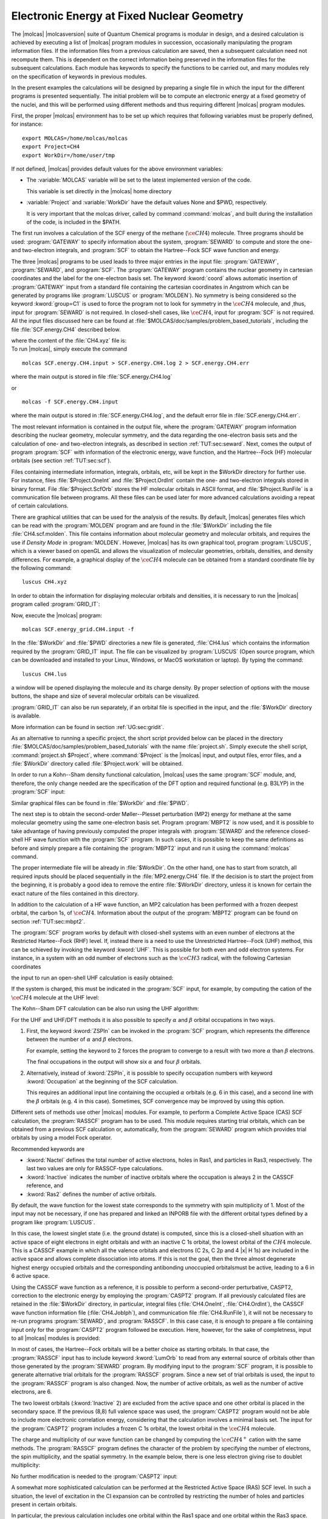 Electronic Energy at Fixed Nuclear Geometry
===========================================

The |molcas| |molcasversion| suite of Quantum Chemical programs is modular in
design, and a desired calculation is achieved by executing a list of
|molcas| program modules in succession, occasionally manipulating
the program information files. If the information files from a previous
calculation are saved, then a subsequent calculation need not recompute
them. This is dependent on the correct information being preserved in
the information files for the subsequent calculations. Each module has keywords
to specify the functions to be carried out, and many modules rely on the
specification of keywords in previous modules.

In the present examples the calculations will be designed by preparing
a single file in which the input for the different programs is presented
sequentially. The initial problem will be to compute an electronic energy
at a fixed geometry of the nuclei, and this will be performed using different
methods and thus requiring different |molcas| program modules.

First, the proper |molcas| environment has to be set up which requires that
following variables must be properly defined, for instance: ::

  export MOLCAS=/home/molcas/molcas
  export Project=CH4
  export WorkDir=/home/user/tmp

If not defined, |molcas| provides default values for the above environment variables:

* The :variable:`MOLCAS` variable will be set to the latest implemented version of the code.

  This variable is set directly in the |molcas| home directory

* :variable:`Project` and :variable:`WorkDir` have the default values None and $PWD, respectively.

  It is very important that the molcas driver, called by command :command:`molcas`,
  and built during the installation of the code, is included in the $PATH.

The first run involves a calculation of the SCF energy of the methane
(:math:`\ce{CH4}`) molecule. Three programs should be used: :program:`GATEWAY` to specify
information about the system, :program:`SEWARD` to compute
and store the one- and two-electron integrals, and :program:`SCF` to obtain
the Hartree--Fock SCF wave function and energy.

.. compound::

  The three |molcas| programs to
  be used leads to three major entries in the input file: :program:`GATEWAY`, :program:`SEWARD`, and :program:`SCF`.
  The :program:`GATEWAY` program contains the nuclear geometry in cartesian
  coordinates and the label for the one-electron basis set.
  The keyword :kword:`coord` allows automatic insertion of :program:`GATEWAY` input from a standard
  file containing the cartesian coordinates in Angstrom which can be generated by
  programs like :program:`LUSCUS` or :program:`MOLDEN`).
  No symmetry is being considered so the keyword :kword:`group=C1` is used to force the program not
  to look for symmetry in the :math:`\ce{CH4}` molecule, and ,thus, input for :program:`SEWARD` is not required.
  In closed-shell cases, like :math:`\ce{CH4}`, input for :program:`SCF` is not required. All the input
  files discussed here can be found at :file:`$MOLCAS/doc/samples/problem_based_tutorials`, including the file
  :file:`SCF.energy.CH4` described below.

  .. extractfile:: problem_based_tutorials/SCF.energy.CH4.input

    *SCF energy for CH4 at a fixed nuclear geometry.
    *File: SCF.energy.CH4
    *
    &GATEWAY
     Title = CH4 molecule
     coord = CH4.xyz
     basis = STO-3G
     group = C1

    &SEWARD
    &SCF

  where the content of the :file:`CH4.xyz` file is:

  .. extractfile:: problem_based_tutorials/CH4.xyz

    5
    distorted CH4 coordinates in Angstroms
    C    0.000000     0.000000     0.000000
    H    0.000000     0.000000     1.050000
    H    1.037090     0.000000    -0.366667
    H   -0.542115    -0.938971    -0.383333
    H   -0.565685     0.979796    -0.400000

.. compound::

  To run |molcas|, simply execute the command ::

    molcas SCF.energy.CH4.input > SCF.energy.CH4.log 2 > SCF.energy.CH4.err

  where the main output is stored in file :file:`SCF.energy.CH4.log`

  or ::

    molcas -f SCF.energy.CH4.input

  where the main output is stored in :file:`SCF.energy.CH4.log`, and the default error file in :file:`SCF.energy.CH4.err`.

The most relevant information is contained in the output file, where the :program:`GATEWAY` program
information describing the nuclear geometry, molecular symmetry, and the data
regarding the one-electron basis sets and the calculation of one- and
two-electron integrals, as described in section :ref:`TUT:sec:seward`. Next,
comes the output of program :program:`SCF` with information of the electronic
energy, wave function, and the Hartree--Fock (HF) molecular orbitals
(see section :ref:`TUT:sec:scf`).

Files containing intermediate information, integrals, orbitals, etc, will be
kept in the $WorkDir directory for further use. For instance, files
:file:`$Project.OneInt` and :file:`$Project.OrdInt` contain the one- and
two-electron integrals stored in binary format. File :file:`$Project.ScfOrb`
stores the HF molecular orbitals in ASCII format, and
:file:`$Project.RunFile` is a communication file between programs. All these
files can be used later for more advanced calculations avoiding a
repeat of certain calculations.

There are graphical utilities that can be used for the analysis of the
results. By default, |molcas| generates files which can be read with the
:program:`MOLDEN` program and are found in the :file:`$WorkDir` including the file :file:`CH4.scf.molden`.
This file contains information about molecular geometry and molecular orbitals, and requires the use if *Density Mode* in :program:`MOLDEN`.
However, |molcas| has its own graphical tool, program :program:`LUSCUS`, which is a viewer based on openGL and allows the visualization of
molecular geometries, orbitals, densities, and density differences. For
example, a graphical display of the :math:`\ce{CH4}` molecule can be obtained from a standard coordinate file by the following command: ::

  luscus CH4.xyz

In order to obtain the information for displaying molecular orbitals and densities,
it is necessary to run the |molcas| program called :program:`GRID_IT`:

.. extractfile:: problem_based_tutorials/SCF.energy_grid.CH4.input

  *SCF energy for CH4 at a fixed nuclear geometry plus a grid for visualization.
  *File: SCF.energy_grid.CH4
  *
  &GATEWAY
   Title = CH4 molecule
   coord = CH4.xyz
   basis = STO-3G
   Group = C1

  &SEWARD; &SCF

  &GRID_IT
   All

Now, execute the |molcas| program: ::

  molcas SCF.energy_grid.CH4.input -f

.. compound::

  In the :file:`$WorkDir` and :file:`$PWD` directories a new file is generated, :file:`CH4.lus` which
  contains the information required by the :program:`GRID_IT` input. The file can
  be visualized by :program:`LUSCUS` (Open source program, which can be downloaded and
  installed to your Linux, Windows, or MacOS workstation or laptop). By typing the command: ::

    luscus CH4.lus

  a window will be opened displaying the molecule and its charge density. By proper
  selection of options with the mouse buttons, the shape and size of several molecular orbitals
  can be visualized.

:program:`GRID_IT` can also be run separately, if an orbital file is specified in
the input, and the :file:`$WorkDir` directory is available.

More information can be found in section :ref:`UG:sec:gridit`.

As an alternative to running a specific project, the short script provided below can be placed
in the directory :file:`$MOLCAS/doc/samples/problem_based_tutorials` with the name :file:`project.sh`.
Simply execute the shell script, :command:`project.sh $Project`, where :command:`$Project` is the |molcas| input,
and output files, error files, and a :file:`$WorkDir` directory called :file:`$Project.work` will be obtained.

.. extractfile:: problem_based_tutorials/project.sh

  #!/bin/bash

  export MOLCAS=$PWD
  export MOLCAS_DISK=2000
  export MOLCAS_MEM=64
  export MOLCAS_PRINT=3

  export Project=$1
  export HomeDir=$MOLCAS/doc/samples/problem_based_tutorials
  export WorkDir=$HomeDir/$Project.work
  mkdir $WorkDir 2>/dev/null
  molcas $HomeDir/$1 >$HomeDir/$Project.log 2>$HomeDir/$Project.err
  exit

In order to run a Kohn--Sham density functional calculation, |molcas| uses the
same :program:`SCF` module, and, therefore, the only change needed are the specification
of the DFT option and required functional (e.g. B3LYP) in the :program:`SCF` input:

.. extractfile:: problem_based_tutorials/DFT.energy.CH4.input

  *DFT energy for CH4 at a fixed nuclear geometry plus a grid for visualization.
  *File: DFT.energy.CH4
  *
  &GATEWAY
   Title = CH4 molecule
   coord = CH4.xyz
   basis = STO-3G
   group = C1
  &SEWARD
  &SCF
   KSDFT = B3LYP
  &GRID_IT
   All

Similar graphical files can be found in :file:`$WorkDir` and :file:`$PWD`.

The next step is to obtain the second-order Møller--Plesset perturbation (MP2)
energy for methane at the same molecular geometry using the same one-electron
basis set. Program :program:`MBPT2` is now used, and it is possible to take
advantage of having previously computed the proper integrals with :program:`SEWARD`
and the reference closed-shell HF wave function with the :program:`SCF` program.
In such cases, it is possible to keep the same definitions as before and simply prepare a file
containing the :program:`MBPT2` input and run it using the :command:`molcas`
command.

The proper intermediate file will be already in :file:`$WorkDir`.
On the other hand, one has to start from scratch, all required inputs should
be placed sequentially in the :file:`MP2.energy.CH4` file.
If the decision is to start the project from the beginning, it is probably a good idea to remove
the entire :file:`$WorkDir` directory, unless it is known for certain the exact nature of the files contained in this directory.

.. extractfile:: problem_based_tutorials/MP2.energy.CH4.input

  *MP2 energy for CH4 at a fixed nuclear geometry.
  *File: MP2.energy.CH4
  *
  &GATEWAY
   Title = CH4 molecule
   coord = CH4.xyz
   basis = STO-3G
   group = C1
  &SEWARD
  &SCF
  &MBPT2
   Frozen = 1

In addition to the calculation of a HF wave function, an MP2 calculation has been performed with
a frozen deepest orbital, the carbon 1s, of :math:`\ce{CH4}`. Information about the output
of the :program:`MBPT2` program can be found on section :ref:`TUT:sec:mbpt2`.

.. compound::

  The :program:`SCF` program works by default with closed-shell systems with an
  even number of electrons at the Restricted Hartee--Fock (RHF) level. If,
  instead there is a need to use the Unrestricted Hartree--Fock (UHF) method, this can be schieved by invoking the
  keyword :kword:`UHF`. This is possible for both even and odd electron systems.
  For instance, in a system with an odd number of electrons such as the :math:`\ce{CH3}` radical, with the
  following Cartesian coordinates

  .. extractfile:: problem_based_tutorials/CH3.xyz

    4
    CH3 coordinates in Angstrom
    C    0.000000     0.000000     0.000000
    H    0.000000     0.000000     1.050000
    H    1.037090     0.000000    -0.366667
    H   -0.542115    -0.938971    -0.383333

  the input to run an open-shell UHF calculation is easily obtained:

.. extractfile:: problem_based_tutorials/SCF.energy_UHF.CH3.input

  *SCF/UHF energy for CH3 at a fixed nuclear geometry
  *File: SCF.energy_UHF.CH3
  *
  &GATEWAY
   Title = CH3 molecule
   coord = CH3.xyz
   basis = STO-3G
   group = C1
  &SEWARD
  &SCF
   UHF

If the system is charged, this must be indicated in the
:program:`SCF` input, for example, by computing the cation of the :math:`\ce{CH4}` molecule
at the UHF level:

.. extractfile:: problem_based_tutorials/SCF.energy_UHF.CH4plus.input

  *SCF/UHF energy for CH4+ at a fixed nuclear geometry
  *File: SCF.energy_UHF.CH4plus
  *
  &GATEWAY
   Title = CH4+ molecule
   coord = CH4.xyz
   basis = STO-3G
   group = c1
  &SEWARD
  &SCF
   UHF
   Charge = +1

The Kohn--Sham DFT calculation can be also run using the UHF algorithm:

.. extractfile:: problem_based_tutorials/DFT.energy.CH4plus.input

  *DFT/UHF energy for CH4+ at a fixed nuclear geometry
  *File: DFT.energy.CH4plus
  *
  &GATEWAY
   Title = CH4+ molecule
   coord = CH4.xyz
   basis = STO-3G
   group = C1
  &SEWARD
  &SCF
   KSDFT = B3LYP
   UHF
   Charge = +1

For the UHF and UHF/DFT methods it is also possible to specify
:math:`\alpha` and :math:`\beta` orbital occupations in two ways.

#. First, the keyword :kword:`ZSPIn` can be invoked in the :program:`SCF` program, which represents the
   difference between the number of :math:`\alpha` and :math:`\beta` electrons.

   For example, setting the keyword to 2 forces the program to converge to a result with two more :math:`\alpha` than :math:`\beta` electrons.

   .. extractfile:: problem_based_tutorials/DFT.energy_zspin.CH4.input

     *DFT/UHF energy for different electronic occupation in CH4 at a fixed nuclear geometry
     *File: DFT.energy_zspin.CH4
     *
     &GATEWAY
      Title = CH4 molecule
      coord = CH4.xyz
      basis = STO-3G
      group = c1
     &SEWARD
     &SCF
      Title = CH4 molecule zspin 2
      UHF; ZSPIN = 2
      KSDFT = B3LYP

   The final occupations in the output will show six :math:`\alpha` and four :math:`\beta` orbitals.

#. Alternatively, instead of :kword:`ZSPIn`, it is possible to specify
   occupation numbers with keyword :kword:`Occupation` at the beginning of the SCF calculation.

   This requires an additional input line containing the occupied :math:`\alpha` orbitals (e.g. 6 in this case), and a second line
   with the :math:`\beta` orbitals (e.g. 4 in this case). Sometimes, SCF convergence may be improved by using this option.

Different sets of methods use other |molcas| modules. For example, to perform a Complete
Active Space (CAS) SCF calculation, the :program:`RASSCF` program has to be used. This
module requires starting trial orbitals, which can be obtained from a previous SCF
calculation or, automatically, from the :program:`SEWARD` program which provides trial orbitals by
using a model Fock operator.

Recommended keywords are

* :kword:`Nactel` defines the total number of active
  electrons, holes in Ras1, and particles in Ras3, respectively. The last two values
  are only for RASSCF-type calculations.
* :kword:`Inactive` indicates the number of inactive orbitals where the occupation is always 2 in the CASSCF reference, and
* :kword:`Ras2` defines the number of active orbitals.

By default, the wave function for the lowest state corresponds to the symmetry with spin multiplicity of 1.
Most of the input may not be necessary, if one has prepared and linked an INPORB file with the different orbital types defined by
a program like :program:`LUSCUS`.

.. extractfile:: problem_based_tutorials/CASSCF.energy.CH4.input

  *CASSCF energy for CH4 at a fixed nuclear geometry
  *File: CASSCF.energy.CH4
  *
  &GATEWAY
   coord = CH4.xyz
   basis = STO-3G
   group = C1
  &SEWARD
  &RASSCF
   Title = CH4 molecule
   Spin = 1; Nactel = 8 0 0; Inactive = 1; Ras2 = 8
  &GRID_IT
   All

In this case, the lowest singlet state (i.e. the ground dstate) is computed, since this is a
closed-shell situation with an active space of eight electrons in eight orbitals and
with an inactive C 1s orbital, the lowest orbital of the :math:`CH4` molecule. This is a CASSCF example in which all the valence
orbitals and electrons (C 2s, C 2p and 4 |x| H 1s) are included
in the active space and allows complete dissociation into
atoms. If this is not the goal, then the three almost degenerate
highest energy occupied orbitals and the corresponding antibonding unoccupied orbitalsmust be active, leading to
a 6 in 6 active space.

Using the CASSCF wave function as a reference, it is possible to perform a second-order
perturbative, CASPT2, correction to the electronic energy by employing the
:program:`CASPT2` program. If all previously calculated files are retained in the
:file:`$WorkDir` directory, in particular, integral files (:file:`CH4.OneInt`, :file:`CH4.OrdInt`),
the CASSCF wave function information file (:file:`CH4.JobIph`), and communication file :file:`CH4.RunFile`), it will not be
necessary to re-run programs :program:`SEWARD`, and :program:`RASSCF`. In this case
case, it is enough to prepare a file containing input only for the :program:`CASPT2` program followed be execution.
Here, however, for the sake of completness, input to all |molcas| modules is provided:

.. extractfile:: problem_based_tutorials/CASPT2.energy.CH4.input

  *CASPT2 energy for CH4 at a fixed nuclear geometry
  *File: CASPT2.energy.CH4
  *
  &GATEWAY
   coord = CH4.xyz; basis = STO-3G; group = C1
  &SEWARD
  &RASSCF
     LumOrb
     Spin = 1; Nactel = 8 0 0; Inactive = 1; Ras2 = 8
  &CASPT2
   Multistate = 1 1

In most of cases, the Hartree--Fock orbitals will be a better choice as starting orbitals.
In that case, the :program:`RASSCF` input has to include keyword :kword:`LumOrb` to read
from any external source of orbitals other than those generated by the :program:`SEWARD` program.
By modifying input to the :program:`SCF` program, it is possible to generate
alternative trial orbitals for the :program:`RASSCF` program. Since a new set of trial orbitals is used,
the input to the :program:`RASSCF` program is also changed. Now, the number of
active orbitals, as well as the number of active electrons, are 6.

The two lowest orbitals (:kword:`Inactive` 2) are excluded from the active space
and one other orbital is placed in the secondary space.
If the previous (8,8) full valence space was used,
the :program:`CASPT2` program would not be able to include more electronic correlation energy,
considering that the calculation involves a minimal basis set.
The input for the :program:`CASPT2` program includes a frozen C 1s orbital, the lowest orbital
in the :math:`\ce{CH4}` molecule.

The charge and multiplicity of our wave function can be changed by computing the
:math:`\ce{CH4^+}` cation with the same methods. The :program:`RASSCF` program defines
the character of the problem by specifying the number of electrons, the spin multiplicity, and the spatial
symmetry. In the example below, there is one less electron giving rise to doublet multiplicity:

.. extractfile:: problem_based_tutorials/CASSCF.energy.CH4plus.input

  *CASSCF energy for CH4+ at a fixed nuclear geometry
  *File: CASSCF.energy.CH4plus
  *
  &GATEWAY
   Title = CH4+ molecule
   coord = CH4.xyz; basis = STO-3G; Group = C1
  &SEWARD
  &RASSCF
   Spin = 2; Nactel = 7 0 0; Inactive = 1; Ras2 = 8

No further modification is needed to the :program:`CASPT2` input:

.. extractfile:: problem_based_tutorials/CASPT2.energy.CH4plus.input

  *CASPT2 energy for CH4+ at a fixed nuclear geometry
  *File: CASPT2.energy.CH4plus
  *
  &GATEWAY
   coord = CH4.xyz; basis = STO-3G; group = C1
  &SEWARD
  &RASSCF
   Title = CH4+ molecule
   Spin = 2; Nactel = 1 0 0; Inactive = 4; Ras2 = 1
  &CASPT2

A somewhat more sophisticated calculation can be performed at the
Restricted Active Space (RAS) SCF level. In such a situation, the level of excitation
in the CI expansion can be controlled by restricting the number of holes
and particles present in certain orbitals.

.. extractfile:: problem_based_tutorials/RASSCF.energy.CH4.input

  *RASSCF energy for CH4 at a fixed nuclear geometry
  *File: RASSCF.energy.CH4
  *
  &GATEWAY
   coord = CH4.xyz; basis = STO-3G; group = C1
  &SEWARD
  &RASSCF
   Title = CH4 molecule
   Spin = 1; Nactel = 8 1 1
   Inactive = 1; Ras1 = 1; Ras2 = 6; Ras3 = 1

In particular, the previous calculation includes one orbital within the Ras1
space and one orbital within the Ras3 space. One hole (single excitation) at
maximum is allowed from Ras1 to Ras2 or Ras3, while a maximum of one particle
is allowed in Ras3, derived from either Ras1 or Ras2. Within Ras2, all types
of orbital occupations are allowed. The RASSCF wave functions can be used
as reference for multiconfigurational perturbation theory (RASPT2), but
this approach has not been as extensively tested as CASPT2, and, so experience is
still somewhat limited.

|molcas| also has the possibility of computing electronic energies at
different CI levels by using the :program:`MRCI` program. The input provided below involves
a Singles and Doubles Configuration Interaction (SDCI) calculation on the :math:`\ce{CH4}` molecule.
To set up the calculations, program :program:`MOTRA` which transforms
the integrals to molecular basis, and program :program:`GUGA` which computes the
coupling coefficients, must be run before the :program:`MRCI` program.
In :program:`MOTRA` the reference orbitals are specifiedi, and those employed
here are from an HF :program:`SCF` calculation including frozen orbitals. In :program:`GUGA`
the reference for the CI calculation is described by the number of correlated electrons,
the spatial and spin symmetry, the inactive orbitals always occupation 2 in
the reference space, and the type of CI expansion.

.. extractfile:: problem_based_tutorials/SDCI.energy.CH4.input

  *SDCI energy for CH4 at a fixed nuclear geometry
  *File: SDCI.energy.CH4
  *
  &GATEWAY
   coord = CH4.xyz; basis = STO-3G; group = c1
  &SEWARD
  &SCF
  &MOTRA
   Lumorb
   Frozen= 1
  &GUGA
   Electrons = 8
   Spin = 1
   Inactive= 4
   Active= 0
   Ciall= 1
  &MRCI
   SDCI

To use reference orbitals from a previous CASSCF calculation, the
:program:`RASSCF` program will have to be run before the :program:`MOTRA`
module. Also, if the spatial or spin symmetry are changed for the CI
calculation, the modifications will be introduced in the input to :program:`GUGA` program.
Many alternatives are possible for performing an MRCI calculation as shown in the next example below,
in which the reference space to perform the CI is multiconfigurational:

.. extractfile:: problem_based_tutorials/MRCI.energy.CH4.input

  *MRCI energy for CH4 at a fixed nuclear geometry
  *File: MRCI.energy.CH4
  *
  &GATEWAY
   Title = CH4 molecule
   coord = CH4.xyz; basis = STO-3G; group = c1
  &SEWARD
  &SCF
  &RASSCF
   LumOrb
   Spin= 1; Nactel= 6 0 0; Inactive= 2; Ras2= 6
  &MOTRA
   Lumorb
   Frozen= 1
  &GUGA
   Electrons= 8
   Spin= 1
   Inactive= 2
   Active= 3
   Ciall= 1
  &MRCI
   SDCI

The :program:`MRCI` program also allows the calculation of electronic energies using the
ACPF method. Another |molcas| program, :program:`CPF`, offers the possibility to
use the CPF, MCPF, and ACPF methods with a single reference function. The
required input is quite similar to that for the :program:`MRCI` program:

.. extractfile:: problem_based_tutorials/CPF.energy.CH4.input

  *CPF energy for CH4 at a fixed nuclear geometry
  *File: CPF.energy.CH4
  *
  &GATEWAY
   Title= CH4 molecule
   coord = CH4.xyz; basis = STO-3G; group = c1
  &SEWARD
  &SCF
  &MOTRA
   Lumorb
   Frozen= 1
  &GUGA
   Electrons= 8
   Spin = 1
   Inactive = 4
   Active = 0
   Ciall= 1
  &CPF
   CPF
  End Of Input

Finally, |molcas| can also perform closed- and open-shell coupled cluster
calculations at the CCSD and CCSD(T) levels. These calculations are controlled by
the :program:`CCSDT` program, whose main requirement is that the reference
function has to be generated with the :program:`RASSCF` program. The following input is
required to obtain a CCSD(T) energy for the :math:`\ce{CH4}` molecule:

.. extractfile:: problem_based_tutorials/CCSDT.energy.CH4.input

  *CCSDT energy for CH4 at a fixed nuclear geometry
  *File: CCSDT.energy.CH4
  *
  &GATEWAY
   Title= CH4 molecule
   coord = CH4.xyz; basis = STO-3G; group = c1
  &SEWARD
  &RASSCF
   Spin= 1; Nactel= 0 0 0; Inactive= 5; Ras2= 0
   OutOrbitals
   Canonical
  &MOTRA
   JobIph
   Frozen= 1
  &CCSDT
   CCT

Since this is a closed-shell calculation, the :program:`RASSCF` input
computes a simple RHF wave function with zero active electrons and orbitals using
keywords :kword:`OutOrbitals` and :kword:`Canonical`. The :program:`MOTRA` must
include the keyword :kword:`JobIph` to extract the wave function information
from file :file:`JOBIPH` which is automatically generated by :program:`RASSCF`. Finally,
the keywork :kword:`CCT` in program :program:`CCSDT` leads to the calculation of the
CCSD(T) energy using the default algorithms.

The :program:`CCSDT` program in |molcas| is especially suited to compute open-shell
cases. The input required to obtain the electronic energy of the :math:`\ce{CH4^+}` cation
with the CCSD(T) method is:

.. extractfile:: problem_based_tutorials/CCSDT.energy.CH4plus.input

  *CCSDT energy for CH4+ at a fixed nuclear geometry
  *File: CCSDT.energy.CH4plus
  *
  &GATEWAY
   Title= CH4+ molecule
   coord = CH4.xyz; basis = STO-3G; group = c1
  &SEWARD
  &RASSCF
   Spin= 2; Nactel= 1 0 0; Inactive= 4; Ras2= 1
   OutOrbitals
   Canonical
  &MOTRA
   JobIph
   Frozen= 1
  &CCSDT
   CCT

where the :program:`RASSCF` program generated the proper Restricted Open-Shell
Hartree--Fock (ROHF) reference. Different levels of spin adaptation are also available.

If solvent effects are desired, |molcas| includes two
models: Kirkwood and PCM. Adding a solvent effect to a ground state at HF, DFT, or CASSCF levels,
simply requires the inclusion of the keyword :kword:`RF-input` within the input for the :program:`SEWARD`
which calculates a self-consistend reaction field.

.. extractfile:: problem_based_tutorials/DFT.energy_solvent.CH4.input

  *DFT energy for CH4 in water at a fixed nuclear geometry
  *File: DFT.energy_solvent.CH4
  *
  &GATEWAY
   Title= CH4 molecule
   coord = CH4.xyz; basis = STO-3G; group = c1
   RF-input
     PCM-model; solvent= water
   End of RF-input
  &SEWARD
  &SCF
  KSDFT= B3LYP

Other programs such as :program:`CASPT2`, :program:`RASSI`, and :program:`MOTRA` require that
the reaction field is included as a perturbation with keyword :kword:`RFPErturbation`.
In the next example the correction is added at both the CASSCF and CASPT2 levels.

.. extractfile:: problem_based_tutorials/CASPT2.energy_solvent.CH4.input

  *CASPT2 energy for CH4 in acetone at a fixed nuclear geometry
  *File: CASPT2.energy_solvent.CH4
  *
  &GATEWAY
   Title= CH4 molecule
   coord = CH4.xyz; basis = STO-3G; group = c1
    RF-input
     PCM-model; solvent= acetone; AAre= 0.2
    End of RF-input
  &SEWARD
  &RASSCF
    Spin= 1; Nactel= 6 0 0; Inactive= 2; Ras2= 6
  &CASPT2
   Frozen= 1
   Multistate= 1 1
   RFPert

Notice that the tesserae of the average area in the PCM model (keyword
has been changed to the value required for acetone by the keyword :kword:`Aare`,
while the default is 0.4 Å:math:`^2` for water
(see section :ref:`UG:sec:rfield`).
More detailed examples can be found in section :ref:`TUT:sec:cavity`.
